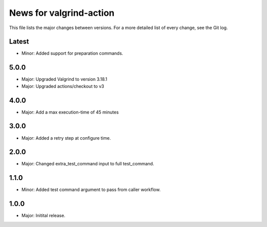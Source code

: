 News for valgrind-action
========================

This file lists the major changes between versions. For a more detailed list of
every change, see the Git log.

Latest
------
* Minor: Added support for preparation commands.

5.0.0
-----
* Major: Upgraded Valgrind to version 3.18.1
* Major: Upgraded actions/checkout to v3

4.0.0
-----
* Major: Add a max execution-time of 45 minutes

3.0.0
-----
* Major: Added a retry step at configure time.

2.0.0
-----
* Major: Changed extra_test_command input to full test_command.

1.1.0
-----
* Minor: Added test command argument to pass from caller workflow.

1.0.0
-----
* Major: Initital release.
